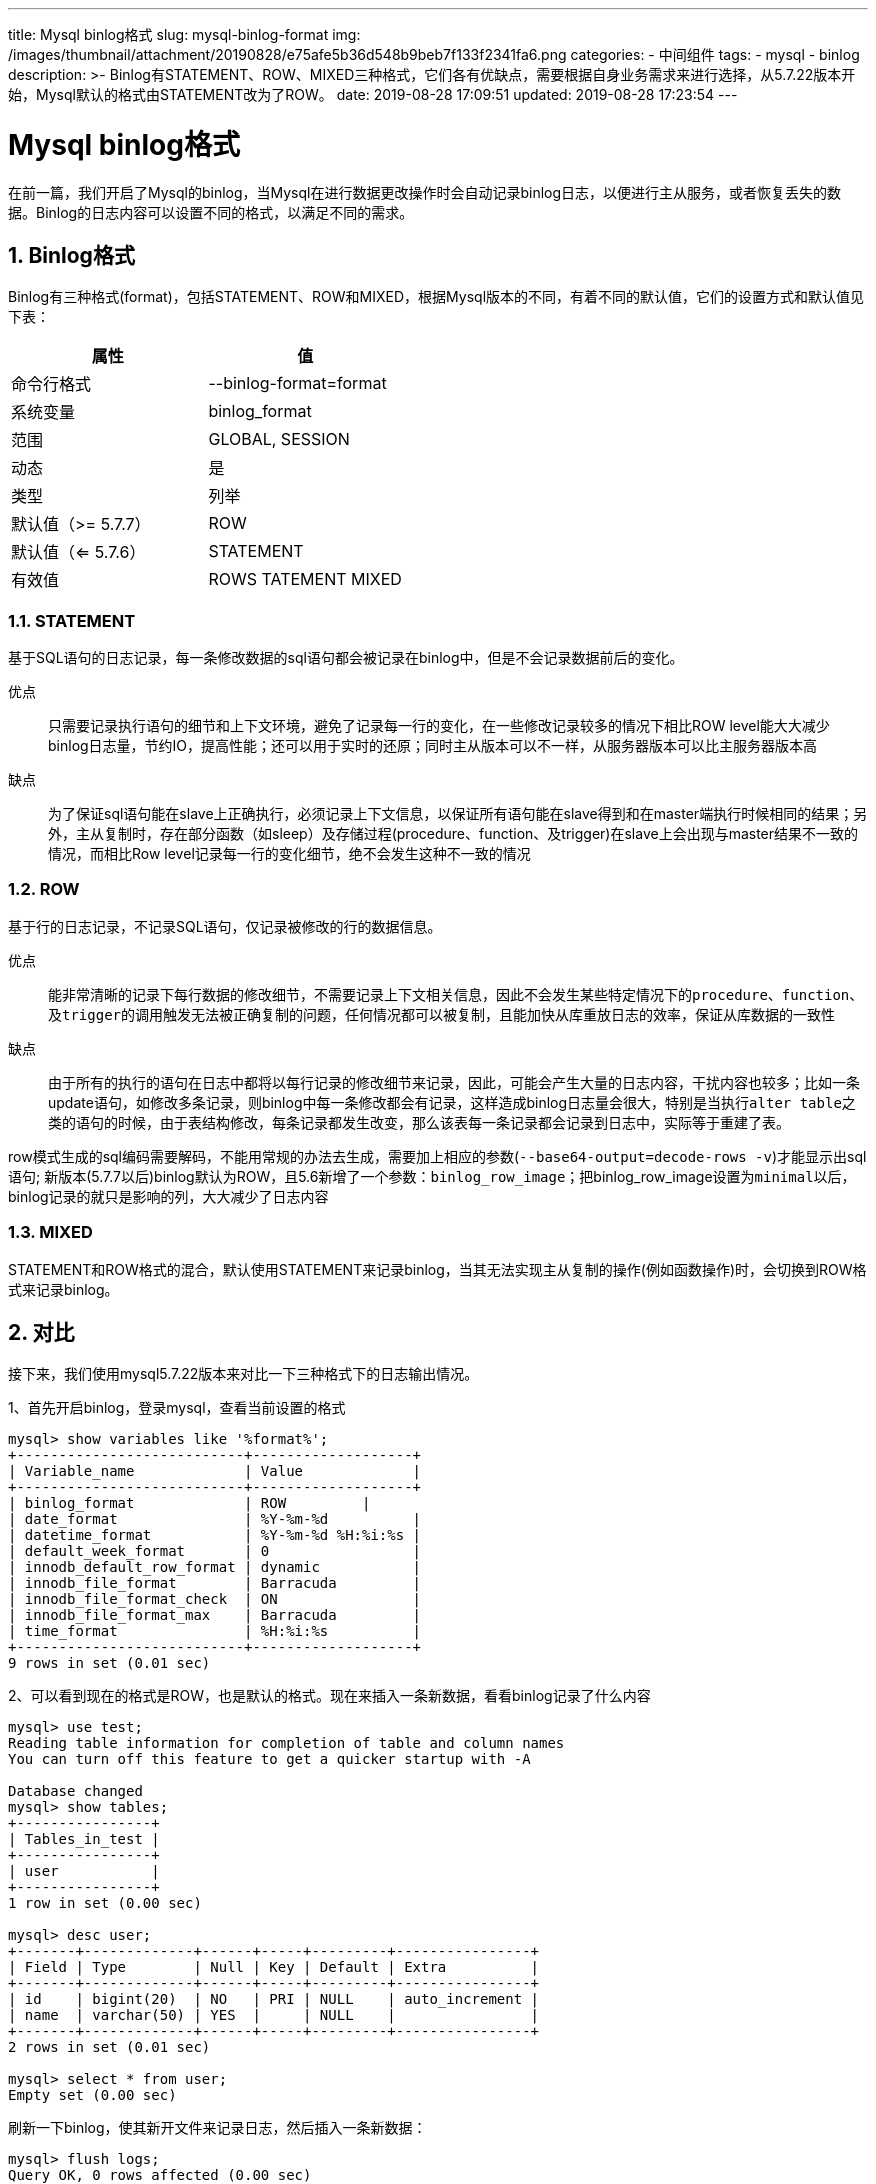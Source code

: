 ---
title: Mysql binlog格式
slug: mysql-binlog-format
img: /images/thumbnail/attachment/20190828/e75afe5b36d548b9beb7f133f2341fa6.png
categories:
  - 中间组件
tags:
  - mysql
  - binlog
description: >-
  Binlog有STATEMENT、ROW、MIXED三种格式，它们各有优缺点，需要根据自身业务需求来进行选择，从5.7.22版本开始，Mysql默认的格式由STATEMENT改为了ROW。
date: 2019-08-28 17:09:51
updated: 2019-08-28 17:23:54
---

= Mysql binlog格式
:author: belonk.com
:date: 2019-08-28
:doctype: article
:email: belonk@126.com
:encoding: UTF-8
:favicon:
:generateToc: true
:icons: font
:imagesdir: images
:keywords: mysql,binlog,mysqlbinlog,statement,format,row,mixed
:linkcss: true
:numbered: true
:stylesheet: 
:tabsize: 4
:tag: mysql,binlog
:toc: auto
:toc-title: 目录
:toclevels: 4
:website: https://belonk.com

在前一篇，我们开启了Mysql的binlog，当Mysql在进行数据更改操作时会自动记录binlog日志，以便进行主从服务，或者恢复丢失的数据。Binlog的日志内容可以设置不同的格式，以满足不同的需求。

== Binlog格式

Binlog有三种格式(format)，包括STATEMENT、ROW和MIXED，根据Mysql版本的不同，有着不同的默认值，它们的设置方式和默认值见下表：

|====
|属性|值

|命令行格式|--binlog-format=format

|系统变量|binlog_format

|范围|GLOBAL, SESSION

|动态|是

|类型|列举

|默认值（>= 5.7.7）|ROW

|默认值（<= 5.7.6）|STATEMENT

|有效值|ROWS TATEMENT MIXED

|====

=== STATEMENT
 
基于SQL语句的日志记录，每一条修改数据的sql语句都会被记录在binlog中，但是不会记录数据前后的变化。

优点:: 只需要记录执行语句的细节和上下文环境，避免了记录每一行的变化，在一些修改记录较多的情况下相比ROW level能大大减少binlog日志量，节约IO，提高性能；还可以用于实时的还原；同时主从版本可以不一样，从服务器版本可以比主服务器版本高

缺点:: 为了保证sql语句能在slave上正确执行，必须记录上下文信息，以保证所有语句能在slave得到和在master端执行时候相同的结果；另外，主从复制时，存在部分函数（如sleep）及存储过程(procedure、function、及trigger)在slave上会出现与master结果不一致的情况，而相比Row level记录每一行的变化细节，绝不会发生这种不一致的情况


=== ROW
 
基于行的日志记录，不记录SQL语句，仅记录被修改的行的数据信息。

优点:: 能非常清晰的记录下每行数据的修改细节，不需要记录上下文相关信息，因此不会发生某些特定情况下的``procedure``、``function``、及``trigger``的调用触发无法被正确复制的问题，任何情况都可以被复制，且能加快从库重放日志的效率，保证从库数据的一致性

缺点:: 由于所有的执行的语句在日志中都将以每行记录的修改细节来记录，因此，可能会产生大量的日志内容，干扰内容也较多；比如一条update语句，如修改多条记录，则binlog中每一条修改都会有记录，这样造成binlog日志量会很大，特别是当执行``alter table``之类的语句的时候，由于表结构修改，每条记录都发生改变，那么该表每一条记录都会记录到日志中，实际等于重建了表。

row模式生成的sql编码需要解码，不能用常规的办法去生成，需要加上相应的参数(``--base64-output=decode-rows -v``)才能显示出sql语句; 新版本(5.7.7以后)binlog默认为ROW，且5.6新增了一个参数：``binlog_row_image``；把binlog_row_image设置为``minimal``以后，binlog记录的就只是影响的列，大大减少了日志内容


=== MIXED
 
STATEMENT和ROW格式的混合，默认使用STATEMENT来记录binlog，当其无法实现主从复制的操作(例如函数操作)时，会切换到ROW格式来记录binlog。


== 对比
 
接下来，我们使用mysql5.7.22版本来对比一下三种格式下的日志输出情况。

1、首先开启binlog，登录mysql，查看当前设置的格式

----
mysql> show variables like '%format%';
+---------------------------+-------------------+
| Variable_name             | Value             |
+---------------------------+-------------------+
| binlog_format             | ROW         |
| date_format               | %Y-%m-%d          |
| datetime_format           | %Y-%m-%d %H:%i:%s |
| default_week_format       | 0                 |
| innodb_default_row_format | dynamic           |
| innodb_file_format        | Barracuda         |
| innodb_file_format_check  | ON                |
| innodb_file_format_max    | Barracuda         |
| time_format               | %H:%i:%s          |
+---------------------------+-------------------+
9 rows in set (0.01 sec)
----
 
2、可以看到现在的格式是ROW，也是默认的格式。现在来插入一条新数据，看看binlog记录了什么内容

----
mysql> use test;
Reading table information for completion of table and column names
You can turn off this feature to get a quicker startup with -A

Database changed
mysql> show tables;
+----------------+
| Tables_in_test |
+----------------+
| user           |
+----------------+
1 row in set (0.00 sec)

mysql> desc user;
+-------+-------------+------+-----+---------+----------------+
| Field | Type        | Null | Key | Default | Extra          |
+-------+-------------+------+-----+---------+----------------+
| id    | bigint(20)  | NO   | PRI | NULL    | auto_increment |
| name  | varchar(50) | YES  |     | NULL    |                |
+-------+-------------+------+-----+---------+----------------+
2 rows in set (0.01 sec)

mysql> select * from user;
Empty set (0.00 sec)
----
 
刷新一下binlog，使其新开文件来记录日志，然后插入一条新数据：

----
mysql> flush logs;
Query OK, 0 rows affected (0.00 sec)

mysql> insert into user values(null, 'zhansan');
Query OK, 1 row affected (0.00 sec)

mysql> select * from user;
+----+---------+
| id | name    |
+----+---------+
|  1 | zhansan |
+----+---------+
1 row in set (0.00 sec)
----
 
现在看看binlog的内容：

----
mysql> show master logs;
+------------------+-----------+
| Log_name         | File_size |
+------------------+-----------+
| mysql-bin.000001 |       578 |
| mysql-bin.000002 |       424 |
+------------------+-----------+
2 rows in set (0.00 sec)
----
 
很明显，刚才的insert日志记录在第二个日志文件中，查看它：

----
root@ubuntu:~# mysqlbinlog -v /var/log/mysql/mysql-bin.000002 
/*!50530 SET @@SESSION.PSEUDO_SLAVE_MODE=1*/;
/*!50003 SET @OLD_COMPLETION_TYPE=@@COMPLETION_TYPE,COMPLETION_TYPE=0*/;
DELIMITER /*!*/;
# at 4
#190827 16:27:18 server id 1  end_log_pos 123 CRC32 0x1bbe1d23  Start: binlog v 4, server v 5.7.27-0ubuntu0.16.04.1-log created 190827 16:27:18
# Warning: this binlog is either in use or was not closed properly.
BINLOG '
ZulkXQ8BAAAAdwAAAHsAAAABAAQANS43LjI3LTB1YnVudHUwLjE2LjA0LjEtbG9nAAAAAAAAAAAA
AAAAAAAAAAAAAAAAAAAAAAAAEzgNAAgAEgAEBAQEEgAAXwAEGggAAAAICAgCAAAACgoKKioAEjQA
ASMdvhs=
'/*!*/;
# at 123
#190827 16:27:18 server id 1  end_log_pos 154 CRC32 0xeab712e4  Previous-GTIDs
# [empty]
# at 154
#190827 16:28:26 server id 1  end_log_pos 219 CRC32 0x5bfe24dc  Anonymous_GTID  last_committed=0        sequence_number=1       rbr_only=yes
/*!50718 SET TRANSACTION ISOLATION LEVEL READ COMMITTED*//*!*/;
SET @@SESSION.GTID_NEXT= 'ANONYMOUS'/*!*/;
# at 219
#190827 16:28:26 server id 1  end_log_pos 291 CRC32 0xfc3cf1c9  Query   thread_id=3     exec_time=0     error_code=0
SET TIMESTAMP=1566894506/*!*/;
SET @@session.pseudo_thread_id=3/*!*/;
SET @@session.foreign_key_checks=1, @@session.sql_auto_is_null=0, @@session.unique_checks=1, @@session.autocommit=1/*!*/;
SET @@session.sql_mode=1436549152/*!*/;
SET @@session.auto_increment_increment=1, @@session.auto_increment_offset=1/*!*/;
/*!\C utf8 *//*!*/;
SET @@session.character_set_client=33,@@session.collation_connection=33,@@session.collation_server=8/*!*/;
SET @@session.lc_time_names=0/*!*/;
SET @@session.collation_database=DEFAULT/*!*/;
BEGIN
/*!*/;
# at 291
#190827 16:28:26 server id 1  end_log_pos 341 CRC32 0xc87b2a61  Table_map: `test`.`user` mapped to number 108
# at 341
#190827 16:28:26 server id 1  end_log_pos 393 CRC32 0x4d0c5d5a  Write_rows: table id 108 flags: STMT_END_F

BINLOG '
qulkXRMBAAAAMgAAAFUBAAAAAGwAAAAAAAEABHRlc3QABHVzZXIAAggPAjIAAmEqe8g=
qulkXR4BAAAANAAAAIkBAAAAAGwAAAAAAAEAAgAC//wBAAAAAAAAAAd6aGFuc2FuWl0MTQ==
'/*!*/;
### INSERT INTO `test`.`user`
### SET
###   @1=1
###   @2='zhansan'
# at 393
#190827 16:28:26 server id 1  end_log_pos 424 CRC32 0x124c9d21  Xid = 25
COMMIT/*!*/;
SET @@SESSION.GTID_NEXT= 'AUTOMATIC' /* added by mysqlbinlog */ /*!*/;
DELIMITER ;
# End of log file
/*!50003 SET COMPLETION_TYPE=@OLD_COMPLETION_TYPE*/;
/*!50530 SET @@SESSION.PSEUDO_SLAVE_MODE=0*/;
----
 
这里的日志内容存在着BASE64的编码格式记录，可以使用``--base64-output=decode-rows``参数来对其进行解码。

3、更改binlog格式为 `STATEMENT`：
注意：这里直接修改了会话级别的格式，而不是全局，重新登录Mysql客户端后会还原成默认的ROW格式。

----
mysql> set binlog_format='STATEMENT';
Query OK, 0 rows affected (0.00 sec)

mysql> show variables like 'binlog%';
+--------------------------------------------+--------------+
| Variable_name                              | Value        |
+--------------------------------------------+--------------+
| binlog_cache_size                          | 32768        |
| binlog_checksum                            | CRC32        |
| binlog_direct_non_transactional_updates    | OFF          |
| binlog_error_action                        | ABORT_SERVER |
| binlog_format                              | STATEMENT    |
| binlog_group_commit_sync_delay             | 0            |
| binlog_group_commit_sync_no_delay_count    | 0            |
| binlog_gtid_simple_recovery                | ON           |
| binlog_max_flush_queue_time                | 0            |
| binlog_order_commits                       | ON           |
| binlog_row_image                           | FULL         |
| binlog_rows_query_log_events               | OFF          |
| binlog_stmt_cache_size                     | 32768        |
| binlog_transaction_dependency_history_size | 25000        |
| binlog_transaction_dependency_tracking     | COMMIT_ORDER |
+--------------------------------------------+--------------+
15 rows in set (0.00 sec)
----
 
刷新日志，修改原来的数据：

----
mysql> flush logs;
Query OK, 0 rows affected (0.00 sec)
mysql> update user set name = 'lisi' where id=1;
Query OK, 1 row affected (0.01 sec)
Rows matched: 1  Changed: 1  Warnings: 0
mysql> select * from user;
+----+------+
| id | name |
+----+------+
|  1 | lisi |
+----+------+
1 row in set (0.00 sec)
----
 
再次查看日志：

----
root@ubuntu:~# mysqlbinlog -v /var/log/mysql/mysql-bin.000003
/*!50530 SET @@SESSION.PSEUDO_SLAVE_MODE=1*/;
/*!50003 SET @OLD_COMPLETION_TYPE=@@COMPLETION_TYPE,COMPLETION_TYPE=0*/;
DELIMITER /*!*/;
# at 4
#190827 16:39:15 server id 1  end_log_pos 123 CRC32 0x2734f7e2  Start: binlog v 4, server v 5.7.27-0ubuntu0.16.04.1-log created 190827 16:39:15
# Warning: this binlog is either in use or was not closed properly.
BINLOG '
M+xkXQ8BAAAAdwAAAHsAAAABAAQANS43LjI3LTB1YnVudHUwLjE2LjA0LjEtbG9nAAAAAAAAAAAA
AAAAAAAAAAAAAAAAAAAAAAAAEzgNAAgAEgAEBAQEEgAAXwAEGggAAAAICAgCAAAACgoKKioAEjQA
AeL3NCc=
'/*!*/;
# at 123
#190827 16:39:15 server id 1  end_log_pos 154 CRC32 0xd42452e9  Previous-GTIDs
# [empty]
# at 154
#190827 16:39:44 server id 1  end_log_pos 219 CRC32 0x27ebdb2e  Anonymous_GTID  last_committed=0        sequence_number=1       rbr_only=no
SET @@SESSION.GTID_NEXT= 'ANONYMOUS'/*!*/;
# at 219
#190827 16:39:44 server id 1  end_log_pos 298 CRC32 0xcd8aef24  Query   thread_id=3     exec_time=0     error_code=0
SET TIMESTAMP=1566895184/*!*/;
SET @@session.pseudo_thread_id=3/*!*/;
SET @@session.foreign_key_checks=1, @@session.sql_auto_is_null=0, @@session.unique_checks=1, @@session.autocommit=1/*!*/;
SET @@session.sql_mode=1436549152/*!*/;
SET @@session.auto_increment_increment=1, @@session.auto_increment_offset=1/*!*/;
/*!\C utf8 *//*!*/;
SET @@session.character_set_client=33,@@session.collation_connection=33,@@session.collation_server=8/*!*/;
SET @@session.lc_time_names=0/*!*/;
SET @@session.collation_database=DEFAULT/*!*/;
BEGIN
/*!*/;
# at 298
#190827 16:39:44 server id 1  end_log_pos 412 CRC32 0x72fa70d8  Query   thread_id=3     exec_time=0     error_code=0
use `test`/*!*/;
SET TIMESTAMP=1566895184/*!*/;
update user set name = 'lisi' where id=1
/*!*/;
# at 412
#190827 16:39:44 server id 1  end_log_pos 443 CRC32 0xdc231d7d  Xid = 34
COMMIT/*!*/;
SET @@SESSION.GTID_NEXT= 'AUTOMATIC' /* added by mysqlbinlog */ /*!*/;
DELIMITER ;
# End of log file
/*!50003 SET COMPLETION_TYPE=@OLD_COMPLETION_TYPE*/;
/*!50530 SET @@SESSION.PSEUDO_SLAVE_MODE=0*/;
----
 
可以看到，STATEMENT的日志记录了SQL语句，但是ROW的没有记录SQL，而是使用编码规则记录了修改后的数据。

4、同样的，将binlog_format改为MIXED，再刷新日志，更新数据，得到跟STATEMENT相同的日志，说明数据的INSERT、UPDATE、DELETE等操作还是使用STATEMENT来操作，这里没有编写存储过程和函数，就不测试MIXED时使用ROW来记录的情况了。

== 总结
 
Binlog有STATEMENT、ROW、MIXED三种格式，它们各有优缺点，需要根据自身业务需求来进行选择，从5.7.22版本开始，Mysql默认的格式由STATEMENT改为了ROW。